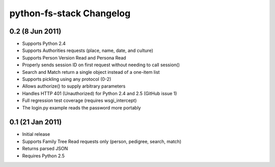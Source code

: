 ===========================
 python-fs-stack Changelog
===========================

0.2 (8 Jun 2011)
----------------

* Supports Python 2.4
* Supports Authorities requests (place, name, date, and culture)
* Supports Person Version Read and Persona Read
* Properly sends session ID on first request without needing to call session()
* Search and Match return a single object instead of a one-item list
* Supports pickling using any protocol (0-2)
* Allows authorize() to supply arbitrary parameters
* Handles HTTP 401 (Unauthorized) for Python 2.4 and 2.5 (GitHub issue 1)
* Full regression test coverage (requires wsgi_intercept)
* The login.py example reads the password more portably


0.1 (21 Jan 2011)
-----------------

* Initial release
* Supports Family Tree Read requests only (person, pedigree, search, match)
* Returns parsed JSON
* Requires Python 2.5
